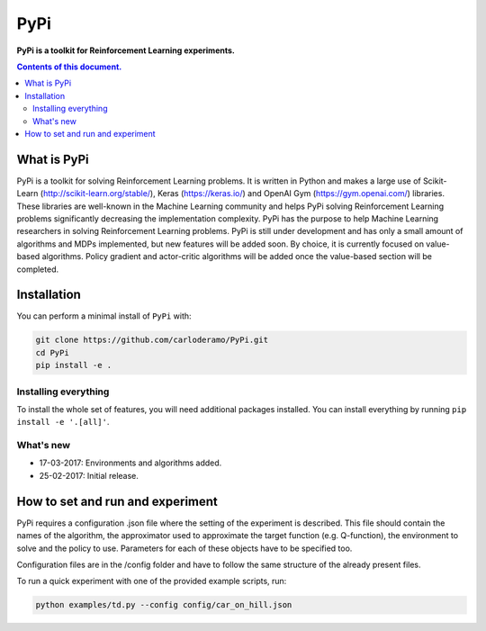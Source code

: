 PyPi
******

**PyPi is a toolkit for Reinforcement Learning experiments.**

.. contents:: **Contents of this document.**
   :depth: 2

What is PyPi
============
PyPi is a toolkit for solving Reinforcement Learning problems. It is written in Python
and makes a large use of Scikit-Learn (http://scikit-learn.org/stable/), Keras (https://keras.io/)
and OpenAI Gym (https://gym.openai.com/) libraries. These libraries are well-known in the Machine Learning
community and helps PyPi solving Reinforcement Learning problems significantly
decreasing the implementation complexity.
PyPi has the purpose to help Machine Learning researchers in solving Reinforcement
Learning problems. PyPi is still under development and has only a small amount
of algorithms and MDPs implemented, but new features will be added soon. By choice,
it is currently focused on value-based algorithms. Policy gradient and actor-critic
algorithms will be added once the value-based section will be completed.

Installation
============

You can perform a minimal install of ``PyPi`` with:

.. code:: shell

	git clone https://github.com/carloderamo/PyPi.git
	cd PyPi
	pip install -e .

Installing everything
---------------------
To install the whole set of features, you will need additional packages installed.
You can install everything by running ``pip install -e '.[all]'``.

What's new
----------
- 17-03-2017: Environments and algorithms added.
- 25-02-2017: Initial release.

How to set and run and experiment
=================================
PyPi requires a configuration .json file where the setting of the experiment is
described. This file should contain the names of the algorithm, the approximator
used to approximate the target function (e.g. Q-function), the environment to
solve and the policy to use. Parameters for each of these objects have to be
specified too.

Configuration files are in the /config folder and have to follow the same
structure of the already present files.

To run a quick experiment with one of the provided example scripts, run:

.. code:: shell

   python examples/td.py --config config/car_on_hill.json